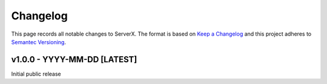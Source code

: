 *********
Changelog
*********

.. role:: latest
.. role:: deprecated

This page records all notable changes to ServerX. The format
is based on `Keep a Changelog`_ and this project adheres to `Semantec Versioning`_.

.. _Keep a Changelog: https://keepachangelog.com/en/1.0.0/
.. _Semantec Versioning: https://semver.org/

v1.0.0 - YYYY-MM-DD [:latest:`LATEST`]
==============================================

Initial public release